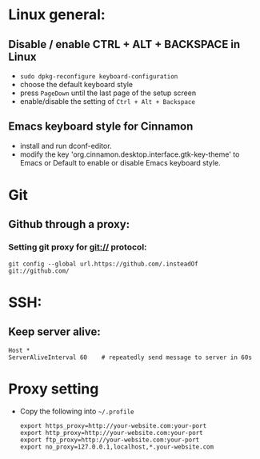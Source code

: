 * Linux general:

** Disable / enable CTRL + ALT + BACKSPACE in Linux
- =sudo dpkg-reconfigure keyboard-configuration=
- choose the default keyboard style
- press =PageDown= until the last page of the setup screen
- enable/disable the setting of =Ctrl + Alt + Backspace=

** Emacs keyboard style for Cinnamon
- install and run dconf-editor.
- modify the key 'org.cinnamon.desktop.interface.gtk-key-theme'
  to Emacs or Default to enable or disable Emacs keyboard style.

* Git
** Github through a proxy:

*** Setting git proxy for git:// protocol:

#+BEGIN_SRC shell
git config --global url.https://github.com/.insteadOf git://github.com/
#+END_SRC

* SSH:

** Keep server alive:
#+BEGIN_SRC shell
Host *
ServerAliveInterval 60    # repeatedly send message to server in 60s
#+END_SRC


* Proxy setting

- Copy the following into =~/.profile=

  #+BEGIN_SRC shell
  export https_proxy=http://your-website.com:your-port
  export http_proxy=http://your-website.com:your-port
  export ftp_proxy=http://your-website.com:your-port
  export no_proxy=127.0.0.1,localhost,*.your-website.com
  #+END_SRC
